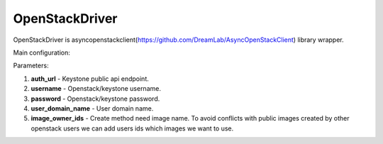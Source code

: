 ===============
OpenStackDriver
===============

OpenStackDriver is asyncopenstackclient(https://github.com/DreamLab/AsyncOpenStackClient) library wrapper.

Main configuration:

.. code-block:: yaml
   :emphasize-lines: 3,5

   auth_url: http://KEYSTONE:5000/v3
   username: USER
   password: PASS
   user_domain_name: default    # for auth only
   image_owner_ids:
     - user

Parameters:

1. **auth_url** - Keystone public api endpoint.
2. **username** - Openstack/keystone username.
3. **password** - Openstack/keystone password.
4. **user_domain_name** - User domain name.
5. **image_owner_ids** - Create method need image name. To avoid conflicts with public images created by other openstack users we can add users ids which images we want to use.

